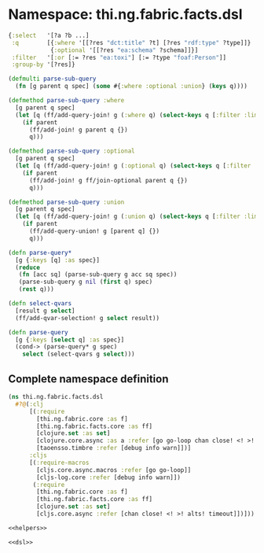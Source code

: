 * Namespace: thi.ng.fabric.facts.dsl

#+BEGIN_SRC clojure
  {:select   '[?a ?b ...]
   :q        [{:where '[[?res "dct:title" ?t] [?res "rdf:type" ?type]]}
              {:optional '[[?res "ea:schema" ?schema]]}]
   :filter   '[:or [:= ?res "ea:toxi"] [:= ?type "foaf:Person"]]
   :group-by '[?res]}
#+END_SRC

#+BEGIN_SRC clojure :noweb-ref dsl
  (defmulti parse-sub-query
    (fn [g parent q spec] (some #{:where :optional :union} (keys q))))

  (defmethod parse-sub-query :where
    [g parent q spec]
    (let [q (ff/add-query-join! g (:where q) (select-keys q [:filter :limit]))]
      (if parent
        (ff/add-join! g parent q {})
        q)))

  (defmethod parse-sub-query :optional
    [g parent q spec]
    (let [q (ff/add-query-join! g (:optional q) (select-keys q [:filter :limit]))]
      (if parent
        (ff/add-join! g ff/join-optional parent q {})
        q)))

  (defmethod parse-sub-query :union
    [g parent q spec]
    (let [q (ff/add-query-join! g (:union q) (select-keys q [:filter :limit]))]
      (if parent
        (ff/add-query-union! g [parent q] {})
        q)))

  (defn parse-query*
    [g {:keys [q] :as spec}]
    (reduce
     (fn [acc sq] (parse-sub-query g acc sq spec))
     (parse-sub-query g nil (first q) spec)
     (rest q)))

  (defn select-qvars
    [result g select]
    (ff/add-qvar-selection! g select result))

  (defn parse-query
    [g {:keys [select q] :as spec}]
    (cond-> (parse-query* g spec)
      select (select-qvars g select)))
#+END_SRC

** Complete namespace definition

#+BEGIN_SRC clojure :tangle ../babel/src/thi/ng/fabric/facts/dsl.cljc :noweb yes :mkdirp yes :padline no
  (ns thi.ng.fabric.facts.dsl
    #?@(:clj
        [(:require
          [thi.ng.fabric.core :as f]
          [thi.ng.fabric.facts.core :as ff]
          [clojure.set :as set]
          [clojure.core.async :as a :refer [go go-loop chan close! <! >! alts! timeout]]
          [taoensso.timbre :refer [debug info warn]])]
        :cljs
        [(:require-macros
          [cljs.core.async.macros :refer [go go-loop]]
          [cljs-log.core :refer [debug info warn]])
         (:require
          [thi.ng.fabric.core :as f]
          [thi.ng.fabric.facts.core :as ff]
          [clojure.set :as set]
          [cljs.core.async :refer [chan close! <! >! alts! timeout]])]))

  <<helpers>>

  <<dsl>>
#+END_SRC

